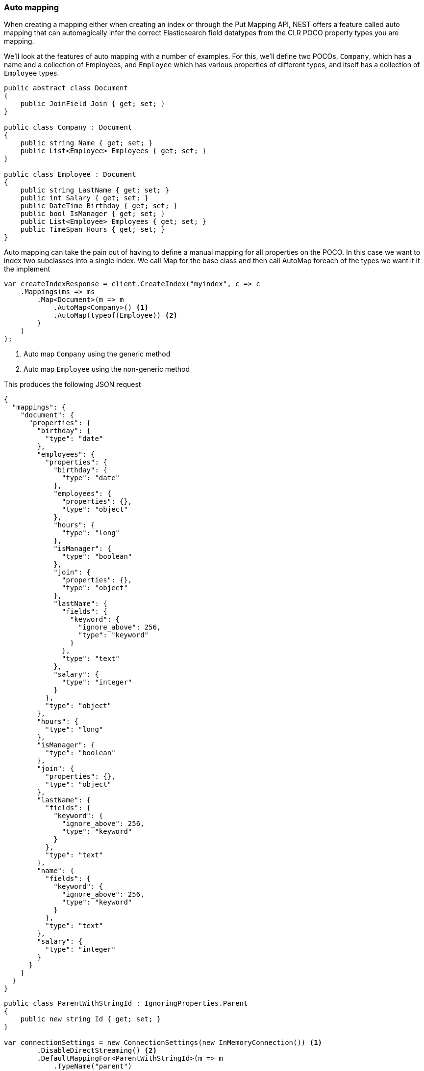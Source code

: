 :ref_current: https://www.elastic.co/guide/en/elasticsearch/reference/6.1

:github: https://github.com/elastic/elasticsearch-net

:nuget: https://www.nuget.org/packages

////
IMPORTANT NOTE
==============
This file has been generated from https://github.com/elastic/elasticsearch-net/tree/master/src/Tests/ClientConcepts/HighLevel/Mapping/AutoMap.doc.cs. 
If you wish to submit a PR for any spelling mistakes, typos or grammatical errors for this file,
please modify the original csharp file found at the link and submit the PR with that change. Thanks!
////

[[auto-map]]
=== Auto mapping

When creating a mapping either when creating an index or through the Put Mapping API,
NEST offers a feature called auto mapping that can automagically infer the correct
Elasticsearch field datatypes from the CLR POCO property types you are mapping.

We'll look at the features of auto mapping with a number of examples. For this,
we'll define two POCOs, `Company`, which has a name
and a collection of Employees, and `Employee` which has various properties of
different types, and itself has a collection of `Employee` types.

[source,csharp]
----
public abstract class Document
{
    public JoinField Join { get; set; }
}

public class Company : Document
{
    public string Name { get; set; }
    public List<Employee> Employees { get; set; }
}

public class Employee : Document
{
    public string LastName { get; set; }
    public int Salary { get; set; }
    public DateTime Birthday { get; set; }
    public bool IsManager { get; set; }
    public List<Employee> Employees { get; set; }
    public TimeSpan Hours { get; set; }
}
----

Auto mapping can take the pain out of having to define a manual mapping for all properties
on the POCO. In this case we want to index two subclasses into a single index. We call Map
for the base class and then call AutoMap foreach of the types we want it it the implement

[source,csharp]
----
var createIndexResponse = client.CreateIndex("myindex", c => c
    .Mappings(ms => ms
        .Map<Document>(m => m
            .AutoMap<Company>() <1>
            .AutoMap(typeof(Employee)) <2>
        )
    )
);
----
<1> Auto map `Company` using the generic method

<2> Auto map `Employee` using the non-generic method

This produces the following JSON request

[source,javascript]
----
{
  "mappings": {
    "document": {
      "properties": {
        "birthday": {
          "type": "date"
        },
        "employees": {
          "properties": {
            "birthday": {
              "type": "date"
            },
            "employees": {
              "properties": {},
              "type": "object"
            },
            "hours": {
              "type": "long"
            },
            "isManager": {
              "type": "boolean"
            },
            "join": {
              "properties": {},
              "type": "object"
            },
            "lastName": {
              "fields": {
                "keyword": {
                  "ignore_above": 256,
                  "type": "keyword"
                }
              },
              "type": "text"
            },
            "salary": {
              "type": "integer"
            }
          },
          "type": "object"
        },
        "hours": {
          "type": "long"
        },
        "isManager": {
          "type": "boolean"
        },
        "join": {
          "properties": {},
          "type": "object"
        },
        "lastName": {
          "fields": {
            "keyword": {
              "ignore_above": 256,
              "type": "keyword"
            }
          },
          "type": "text"
        },
        "name": {
          "fields": {
            "keyword": {
              "ignore_above": 256,
              "type": "keyword"
            }
          },
          "type": "text"
        },
        "salary": {
          "type": "integer"
        }
      }
    }
  }
}
----

[source,csharp]
----
public class ParentWithStringId : IgnoringProperties.Parent
{
    public new string Id { get; set; }
}

var connectionSettings = new ConnectionSettings(new InMemoryConnection()) <1>
        .DisableDirectStreaming() <2>
        .DefaultMappingFor<ParentWithStringId>(m => m
            .TypeName("parent")
            .Ignore(p => p.Description)
            .Ignore(p => p.IgnoreMe)
        );

var client = new ElasticClient(connectionSettings);

var createIndexResponse = client.CreateIndex("myindex", c => c
        .Mappings(ms => ms
            .Map<ParentWithStringId>(m => m
                .AutoMap()
            )
        )
    );
----
<1> we're using an _in memory_ connection for this example. In your production application though, you'll want to use an `IConnection` that actually sends a request.

<2> we disable direct streaming here to capture the request and response bytes. In your production application however, you'll likely not want to do this, since it causes the request and response bytes to be buffered in memory.

[source,javascript]
----
{
  "mappings": {
    "parent": {
      "properties": {
        "id": {
          "type": "text",
          "fields": {
            "keyword": {
              "ignore_above": 256,
              "type": "keyword"
            }
          }
        }
      }
    }
  }
}
----

Observe that NEST has inferred the Elasticsearch types based on the CLR type of our POCO properties.
In this example,

* Birthday is mapped as a `date`,

* Hours is mapped as a `long` `TimeSpan` ticks)

* IsManager is mapped as a `boolean`,

* Salary is mapped as an `integer`

* Employees is mapped as an `object`

and the remaining string properties as multi field `text` datatypes, each with a `keyword` datatype
sub field.

NEST has inferred mapping support for the following .NET types

[horizontal]
`String`::

maps to `"text"` with a `"keyword"` sub field. See <<multi-fields, Multi Fields>>.

`Int32`::

maps to `"integer"`

`UInt16`::

maps to `"integer"`

`Int16`::

maps to `"short"`

`Byte`::

maps to `"short"`

`Int64`::

maps to `"long"`

`UInt32`::

maps to `"long"`

`TimeSpan`::

maps to `"long"`

`Single`::

maps to `"float"`

`Double`::

maps to `"double"`

`Decimal`::

maps to `"double"`

`UInt64`::

maps to `"double"`

`DateTime`::

maps to `"date"`

`DateTimeOffset`::

maps to `"date"`

`Boolean`::

maps to `"boolean"`

`Char`::

maps to `"keyword"`

`Guid`::

maps to `"keyword"`

and supports a number of special types defined in NEST

[horizontal]
`Nest.GeoLocation`::

maps to `"geo_point"`

`Nest.CompletionField`::

maps to `"completion"`

`Nest.DateRange`::

maps to `"date_range"`

`Nest.DoubleRange`::

maps to `"double_range"`

`Nest.FloatRange`::

maps to `"float_range"`

`Nest.IntegerRange`::

maps to `"integer_range"`

`Nest.LongRange`::

maps to `"long_range"`

All other types map to `"object"` by default.

[IMPORTANT]
--
Some .NET types do not have direct equivalent Elasticsearch types. For example, `System.Decimal` is a type
commonly used to express currencies and other financial calculations that require large numbers of significant
integral and fractional digits and no round-off errors. There is no equivalent type in Elasticsearch, and the
nearest type is {ref_current}/number.html[double], a double-precision 64-bit IEEE 754 floating point.

When a POCO has a `System.Decimal` property, it is automapped to the Elasticsearch `double` type. With the caveat
of a potential loss of precision, this is generally acceptable for a lot of use cases, but it can however cause
problems in _some_ edge cases.

As the https://download.microsoft.com/download/3/8/8/388e7205-bc10-4226-b2a8-75351c669b09/csharp%20language%20specification.doc[C# Specification states],

[quote, C# Specification section 6.2.1]
For a conversion from `decimal` to `float` or `double`, the `decimal` value is rounded to the nearest `double` or `float` value.
While this conversion may lose precision, it never causes an exception to be thrown.

This conversion causes an exception to be thrown at deserialization time for `Decimal.MinValue` and `Decimal.MaxValue` because, at
serialization time, the nearest `double` value that is converted to is outside of the bounds of `Decimal.MinValue` or `Decimal.MaxValue`,
respectively. In these cases, it is advisable to use `double` as the POCO property type.

--

[float]
=== Mapping Recursion

If you notice in our previous `Company` and `Employee` example, the `Employee` type is recursive
in that the `Employee` class itself contains a collection of type `Employee`. By default, `.AutoMap()` will only
traverse a single depth when it encounters recursive instances like this; the collection of type `Employee`
on the `Employee` class did not get any of its properties mapped.

This is done as a safe-guard to prevent stack overflows and all the fun that comes with
__infinite__ recursion.  Additionally, in most cases, when it comes to Elasticsearch mappings, it is
often an edge case to have deeply nested mappings like this.  However, you may still have
the need to do this, so you can control the recursion depth of `.AutoMap()`.

Let's introduce a very simple class, `A`, which itself has a property
Child of type `A`.

[source,csharp]
----
public class A
{
    public A Child { get; set; }
}
----

By default, `.AutoMap()` only goes as far as depth 1 

[source,csharp]
----
var createIndexResponse = client.CreateIndex("myindex", c => c
    .Mappings(ms => ms
        .Map<A>(m => m.AutoMap())
    )
);
----

Thus we do not map properties on the second occurrence of our Child property 

[source,javascript]
----
{
  "mappings": {
    "a": {
      "properties": {
        "child": {
          "properties": {},
          "type": "object"
        }
      }
    }
  }
}
----

Now let's specify a maxRecursion of `3` 

[source,csharp]
----
createIndexResponse = client.CreateIndex("myindex", c => c
    .Mappings(ms => ms
        .Map<A>(m => m.AutoMap(3))
    )
);
----

`.AutoMap()` has now mapped three levels of our Child property 

[source,javascript]
----
{
  "mappings": {
    "a": {
      "properties": {
        "child": {
          "type": "object",
          "properties": {
            "child": {
              "type": "object",
              "properties": {
                "child": {
                  "type": "object",
                  "properties": {
                    "child": {
                      "type": "object",
                      "properties": {}
                    }
                  }
                }
              }
            }
          }
        }
      }
    }
  }
}
----

